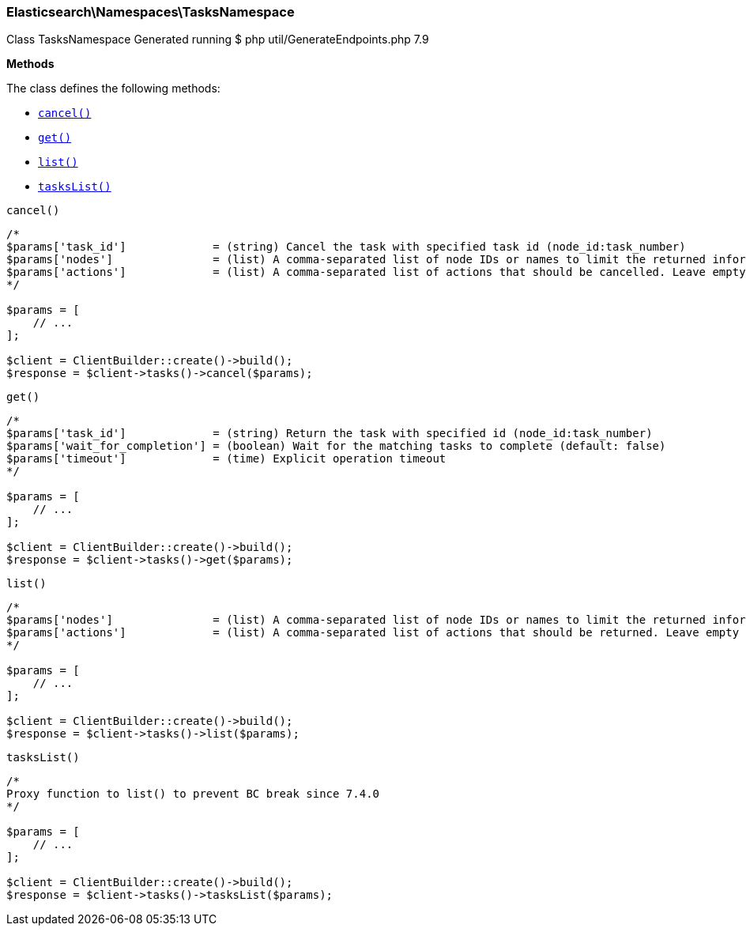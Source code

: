 
[discrete]
[[Elasticsearch_Namespaces_TasksNamespace]]
=== Elasticsearch\Namespaces\TasksNamespace



Class TasksNamespace
Generated running $ php util/GenerateEndpoints.php 7.9


*Methods*

The class defines the following methods:

* <<Elasticsearch_Namespaces_TasksNamespacecancel_cancel,`cancel()`>>
* <<Elasticsearch_Namespaces_TasksNamespaceget_get,`get()`>>
* <<Elasticsearch_Namespaces_TasksNamespacelist_list,`list()`>>
* <<Elasticsearch_Namespaces_TasksNamespacetasksList_tasksList,`tasksList()`>>



[[Elasticsearch_Namespaces_TasksNamespacecancel_cancel]]
.`cancel()`
****
[source,php]
----
/*
$params['task_id']             = (string) Cancel the task with specified task id (node_id:task_number)
$params['nodes']               = (list) A comma-separated list of node IDs or names to limit the returned information; use `_local` to return information from the node you're connecting to, leave empty to get information from all nodes
$params['actions']             = (list) A comma-separated list of actions that should be cancelled. Leave empty to cancel all.
*/

$params = [
    // ...
];

$client = ClientBuilder::create()->build();
$response = $client->tasks()->cancel($params);
----
****



[[Elasticsearch_Namespaces_TasksNamespaceget_get]]
.`get()`
****
[source,php]
----
/*
$params['task_id']             = (string) Return the task with specified id (node_id:task_number)
$params['wait_for_completion'] = (boolean) Wait for the matching tasks to complete (default: false)
$params['timeout']             = (time) Explicit operation timeout
*/

$params = [
    // ...
];

$client = ClientBuilder::create()->build();
$response = $client->tasks()->get($params);
----
****



[[Elasticsearch_Namespaces_TasksNamespacelist_list]]
.`list()`
****
[source,php]
----
/*
$params['nodes']               = (list) A comma-separated list of node IDs or names to limit the returned information; use `_local` to return information from the node you're connecting to, leave empty to get information from all nodes
$params['actions']             = (list) A comma-separated list of actions that should be returned. Leave empty to return all.
*/

$params = [
    // ...
];

$client = ClientBuilder::create()->build();
$response = $client->tasks()->list($params);
----
****



[[Elasticsearch_Namespaces_TasksNamespacetasksList_tasksList]]
.`tasksList()`
****
[source,php]
----
/*
Proxy function to list() to prevent BC break since 7.4.0
*/

$params = [
    // ...
];

$client = ClientBuilder::create()->build();
$response = $client->tasks()->tasksList($params);
----
****


